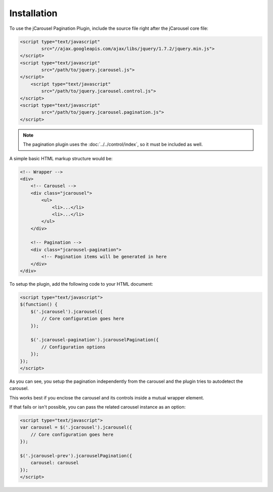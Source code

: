 Installation
============

To use the jCarousel Pagination Plugin, include the source file right after the
jCarousel core file:

.. code-block:: html

    <script type="text/javascript"
            src="//ajax.googleapis.com/ajax/libs/jquery/1.7.2/jquery.min.js">
    </script>
    <script type="text/javascript"
            src="/path/to/jquery.jcarousel.js">
    </script>
        <script type="text/javascript"
            src="/path/to/jquery.jcarousel.control.js">
    </script>
    <script type="text/javascript"
            src="/path/to/jquery.jcarousel.pagination.js">
    </script>

.. note::

   The pagination plugin uses the :doc:`../../control/index`, so it must be
   included as well.

A simple basic HTML markup structure would be:

.. code-block:: html

    <!-- Wrapper -->
    <div>
        <!-- Carousel -->
        <div class="jcarousel">
            <ul>
                <li>...</li>
                <li>...</li>
            </ul>
        </div>

        <!-- Pagination -->
        <div class="jcarousel-pagination">
            <!-- Pagination items will be generated in here
        </div>
    </div>

To setup the plugin, add the following code to your HTML document:

.. code-block:: html

    <script type="text/javascript">
    $(function() {
        $('.jcarousel').jcarousel({
            // Core configuration goes here
        });

        $('.jcarousel-pagination').jcarouselPagination({
            // Configuration options
        });
    });
    </script>

As you can see, you setup the pagination independently from the carousel and the
plugin tries to autodetect the carousel.

This works best if you enclose the carousel and its controls inside a mutual
wrapper element.

If that fails or isn't possible, you can pass the related carousel instance as
an option:

.. code-block:: html

    <script type="text/javascript">
    var carousel = $('.jcarousel').jcarousel({
        // Core configuration goes here
    });

    $('.jcarousel-prev').jcarouselPagination({
        carousel: carousel
    });
    </script>
